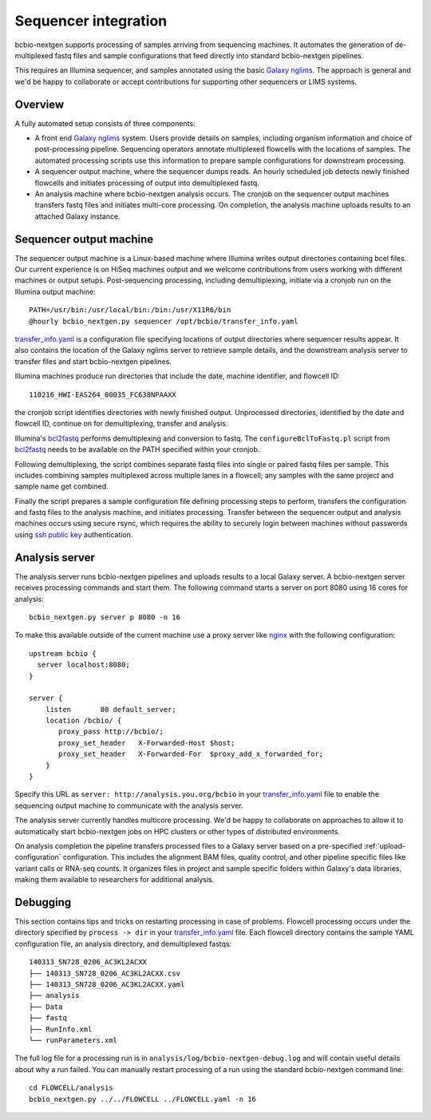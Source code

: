 Sequencer integration
---------------------

bcbio-nextgen supports processing of samples arriving from sequencing
machines. It automates the generation of de-multiplexed fastq files and
sample configurations that feed directly into standard bcbio-nextgen
pipelines.

This requires an Illumina sequencer, and samples annotated using the basic
`Galaxy nglims`_. The approach is general and we'd be happy to
collaborate or accept contributions for supporting other sequencers or LIMS
systems.

.. _Galaxy nglims: https://wiki.galaxyproject.org/Admin/SampleTracking/NextGen

Overview
********

A fully automated setup consists of three components:

- A front end `Galaxy nglims`_ system. Users provide details on samples,
  including organism information and choice of post-processing
  pipeline. Sequencing operators annotate multiplexed flowcells with the
  locations of samples. The automated processing scripts use this information to
  prepare sample configurations for downstream processing.

- A sequencer output machine, where the sequencer dumps reads. An hourly
  scheduled job detects newly finished flowcells and initiates processing of
  output into demultiplexed fastq.

- An analysis machine where bcbio-nextgen analysis occurs. The cronjob on the
  sequencer output machines transfers fastq files and initiates multi-core
  processing. On completion, the analysis machine uploads results to an attached
  Galaxy instance.

Sequencer output machine
************************

The sequencer output machine is a Linux-based machine where Illumina writes
output directories containing bcel files. Our current experience is on HiSeq
machines output and we welcome contributions from users working with different
machines or output setups. Post-sequencing processing, including demultiplexing,
initiate via a cronjob run on the Illumina output machine::

    PATH=/usr/bin:/usr/local/bin:/bin:/usr/X11R6/bin
    @hourly bcbio_nextgen.py sequencer /opt/bcbio/transfer_info.yaml

`transfer_info.yaml`_ is a configuration file specifying locations of output
directories where sequencer results appear. It also contains the location of the
Galaxy nglims server to retrieve sample details, and the downstream analysis
server to transfer files and start bcbio-nextgen pipelines.

Illumina machines produce run directories that include the date, machine
identifier, and flowcell ID::

    110216_HWI-EAS264_00035_FC638NPAAXX

the cronjob script identifies directories with newly finished
output. Unprocessed directories, identified by the date and flowcell ID,
continue on for demultiplexing, transfer and analysis.

Illumina's `bcl2fastq`_ performs demultiplexing and conversion to fastq. The
``configureBclToFastq.pl`` script from `bcl2fastq`_ needs to be available on the PATH
specified within your cronjob.

Following demultiplexing, the script combines separate fastq files into single
or paired fastq files per sample. This includes combining samples multiplexed
across multiple lanes in a flowcell; any samples with the same
project and sample name get combined.

Finally the script prepares a sample configuration file defining processing
steps to perform, transfers the configuration and fastq files to the analysis
machine, and initiates processing. Transfer between the sequencer output and
analysis machines occurs using secure rsync, which requires the ability to
securely login between machines without passwords using `ssh public key`_
authentication.

.. _transfer_info.yaml: https://github.com/chapmanb/bcbio-nextgen/blob/master/config/transfer_info.yaml
.. _bcl2fastq: http://support.illumina.com/downloads/bcl2fastq_conversion_software_184.ilmn
.. _ssh public key: http://macnugget.org/projects/publickeys/

Analysis server
***************

The analysis server runs bcbio-nextgen pipelines and uploads results to a local
Galaxy server. A bcbio-nextgen server receives processing commands and start
them. The following command starts a server on port 8080 using 16 cores for analysis::

     bcbio_nextgen.py server p 8080 -n 16

To make this available outside of the current machine use a proxy server like
`nginx`_ with the following configuration::

    upstream bcbio {
      server localhost:8080;
    }

    server {
        listen       80 default_server;
        location /bcbio/ {
           proxy_pass http://bcbio/;
           proxy_set_header   X-Forwarded-Host $host;
           proxy_set_header   X-Forwarded-For  $proxy_add_x_forwarded_for;
        }
    }

.. _nginx: http://nginx.org/

Specify this URL as ``server: http://analysis.you.org/bcbio`` in your
`transfer_info.yaml`_ file to enable the sequencing output machine to
communicate with the analysis server.

The analysis server currently handles multicore processing. We'd be happy to
collaborate on approaches to allow it to automatically start bcbio-nextgen jobs
on HPC clusters or other types of distributed environments.

On analysis completion the pipeline transfers processed files to a Galaxy server
based on a pre-specified :ref:`upload-configuration` configuration. This
includes the alignment BAM files, quality control, and other pipeline
specific files like variant calls or RNA-seq counts. It organizes files in
project and sample specific folders within Galaxy's data libraries, making them
available to researchers for additional analysis.

Debugging
*********

This section contains tips and tricks on restarting processing in case of
problems. Flowcell processing occurs under the directory specified by
``process -> dir`` in your `transfer_info.yaml`_ file. Each flowcell directory
contains the sample YAML configuration file, an analysis directory,
and demultiplexed fastqs::

    140313_SN728_0206_AC3KL2ACXX
    ├── 140313_SN728_0206_AC3KL2ACXX.csv
    ├── 140313_SN728_0206_AC3KL2ACXX.yaml
    ├── analysis
    ├── Data
    ├── fastq
    ├── RunInfo.xml
    └── runParameters.xml

The full log file for a processing run is in
``analysis/log/bcbio-nextgen-debug.log`` and will contain useful details about
why a run failed. You can manually restart processing of a run using the
standard bcbio-nextgen command line::

    cd FLOWCELL/analysis
    bcbio_nextgen.py ../../FLOWCELL ../FLOWCELL.yaml -n 16
